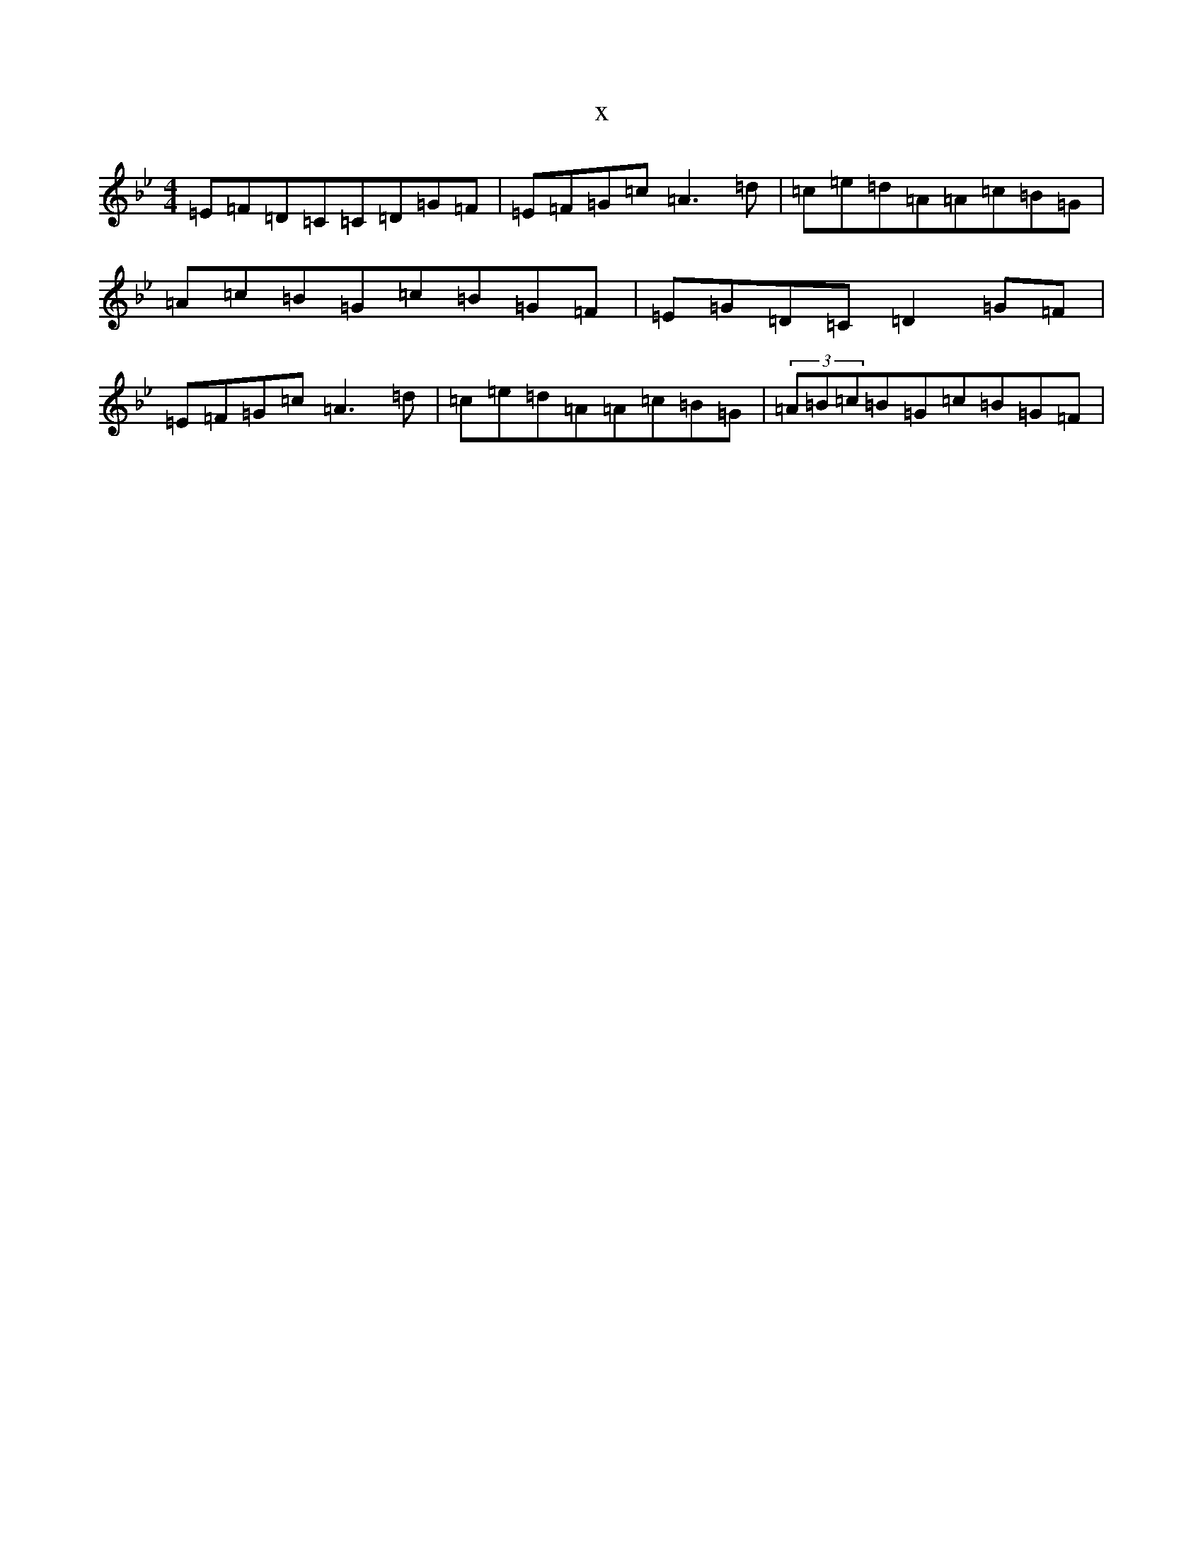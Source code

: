 X:3878
T:x
L:1/8
M:4/4
K: C Dorian
=E=F=D=C=C=D=G=F|=E=F=G=c=A3=d|=c=e=d=A=A=c=B=G|=A=c=B=G=c=B=G=F|=E=G=D=C=D2=G=F|=E=F=G=c=A3=d|=c=e=d=A=A=c=B=G|(3=A=B=c=B=G=c=B=G=F|